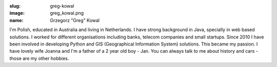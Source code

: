 :slug: greg-kowal
:image: greg_kowal.png
:name: Grzegorz "Greg" Kowal


I'm Polish, educated in Australia and living in Netherlands. I have strong background in Java, specially in web based solutions. I worked for different organisations including banks, telecom companies and small startups. Since 2010 I have been involved in developing Python and GIS (Geographical Information System) solutions. This became my passion. I have lovely wife Joanna and I'm a father of a 2 year old boy - Jan. You can always talk to me about history and cars - those are my other hobbies.
